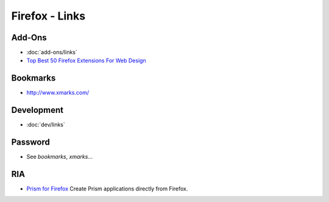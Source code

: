 Firefox - Links
***************

Add-Ons
=======

- :doc:`add-ons/links`
- `Top Best 50 Firefox Extensions For Web Design`_

Bookmarks
=========

- http://www.xmarks.com/

Development
===========

- :doc:`dev/links`

Password
========

- See *bookmarks*, *xmarks*...

RIA
===

- `Prism for Firefox`_
  Create Prism applications directly from Firefox.



.. _`Top Best 50 Firefox Extensions For Web Design`: http://www.emmaalvarez.com/2007/11/top-best-50-firefox-extensions-for-web.html
.. _`Prism for Firefox`: https://addons.mozilla.org/en-US/firefox/addon/6665

